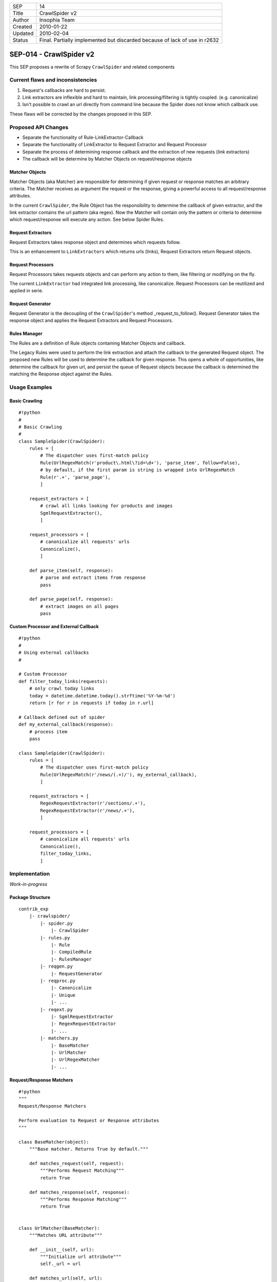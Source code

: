 =======  ====================================================================
SEP      14
Title    CrawlSpider v2
Author   Insophia Team
Created  2010-01-22
Updated  2010-02-04
Status   Final. Partially implemented but discarded because of lack of use in
         r2632
=======  ====================================================================

========================
SEP-014 - CrawlSpider v2
========================

This SEP proposes a rewrite of Scrapy ``CrawlSpider`` and related components

Current flaws and inconsistencies
=================================

1. Request's callbacks are hard to persist.
2. Link extractors are inflexible and hard to maintain, link
   processing/filtering is tightly coupled. (e.g. canonicalize)
3. Isn't possible to crawl an url directly from command line because the Spider
   does not know which callback use. 

These flaws will be corrected by the changes proposed in this SEP.

Proposed API Changes
====================

- Separate the functionality of Rule-LinkExtractor-Callback
- Separate the functionality of LinkExtractor to Request Extractor and Request
  Processor
- Separate the process of determining response callback and the extraction of
  new requests (link extractors)
- The callback will be determine by Matcher Objects on request/response objects

Matcher Objects
---------------

Matcher Objects (aka Matcher) are responsible for determining if given request
or response matches an arbitrary criteria.  The Matcher receives as argument
the request or the response, giving a powerful access to all request/response
attributes.

In the current ``CrawlSpider``, the Rule Object has the responsibility to
determine the callback of given extractor, and the link extractor contains the
url pattern (aka regex). Now the Matcher will contain only the pattern or
criteria to determine which request/response will execute any action. See below
Spider Rules.

Request Extractors
------------------

Request Extractors takes response object and determines which requests follow.

This is an enhancement to ``LinkExtractors`` which returns urls (links),
Request Extractors return Request objects. 

Request Processors
------------------

Request Processors takes requests objects and can perform any action to them,
like filtering or modifying on the fly.

The current ``LinkExtractor`` had integrated link processing, like
canonicalize. Request Processors can be reutilized and applied in serie.

Request Generator
-----------------

Request Generator is the decoupling of the ``CrawlSpider``'s method
_request_to_follow().  Request Generator takes the response object and applies
the Request Extractors and Request Processors.

Rules Manager
-------------

The Rules are a definition of Rule objects containing Matcher Objects and
callback.

The Legacy Rules were used to perform the link extraction and attach the
callback to the generated Request object.  The proposed new Rules will be used
to determine the callback for given response. This opens a whole of
opportunities, like determine the callback for given url, and persist the queue
of Request objects because the callback is determined the matching the Response
object against the Rules.

Usage Examples
==============

Basic Crawling
--------------

::

   #!python
   #
   # Basic Crawling
   #
   class SampleSpider(CrawlSpider):
       rules = [
           # The dispatcher uses first-match policy
           Rule(UrlRegexMatch(r'product\.html\?id=\d+'), 'parse_item', follow=False),
           # by default, if the first param is string is wrapped into UrlRegexMatch
           Rule(r'.+', 'parse_page'),
           ]

       request_extractors = [
           # crawl all links looking for products and images
           SgmlRequestExtractor(),
           ]

       request_processors = [
           # canonicalize all requests' urls
           Canonicalize(),
           ]

       def parse_item(self, response):
           # parse and extract items from response
           pass

       def parse_page(self, response):
           # extract images on all pages
           pass

Custom Processor and External Callback
--------------------------------------

::

   #!python
   #
   # Using external callbacks
   #

   # Custom Processor
   def filter_today_links(requests):
       # only crawl today links
       today = datetime.datetime.today().strftime('%Y-%m-%d')
       return [r for r in requests if today in r.url]

   # Callback defined out of spider
   def my_external_callback(response):
       # process item  
       pass

   class SampleSpider(CrawlSpider):
       rules = [
           # The dispatcher uses first-match policy
           Rule(UrlRegexMatch(r'/news/(.+)/'), my_external_callback),
           ]

       request_extractors = [
           RegexRequestExtractor(r'/sections/.+'),
           RegexRequestExtractor(r'/news/.+'),
           ]

       request_processors = [
           # canonicalize all requests' urls
           Canonicalize(),
           filter_today_links,
           ]

Implementation
==============

*Work-in-progress*

Package Structure
-----------------

::

   contrib_exp
       |- crawlspider/
           |- spider.py
               |- CrawlSpider
           |- rules.py
               |- Rule
               |- CompiledRule
               |- RulesManager
           |- reqgen.py
               |- RequestGenerator
           |- reqproc.py
               |- Canonicalize
               |- Unique
               |- ...
           |- reqext.py
               |- SgmlRequestExtractor
               |- RegexRequestExtractor
               |- ...
           |- matchers.py
               |- BaseMatcher
               |- UrlMatcher
               |- UrlRegexMatcher
               |- ...

Request/Response Matchers
-------------------------

::

   #!python
   """
   Request/Response Matchers

   Perform evaluation to Request or Response attributes
   """

   class BaseMatcher(object):
       """Base matcher. Returns True by default."""

       def matches_request(self, request):
           """Performs Request Matching"""
           return True

       def matches_response(self, response):
           """Performs Response Matching"""
           return True


   class UrlMatcher(BaseMatcher):
       """Matches URL attribute"""

       def __init__(self, url):
           """Initialize url attribute"""
           self._url = url

       def matches_url(self, url):
           """Returns True if given url is equal to matcher's url"""
           return self._url url

       def matches_request(self, request):
           """Returns True if Request's url matches initial url"""
           return self.matches_url(request.url) 

       def matches_response(self, response):
           """REturns True if Response's url matches initial url"""
           return self.matches_url(response.url)


   class UrlRegexMatcher(UrlMatcher):
       """Matches URL using regular expression"""

       def __init__(self, regex, flags=0):
           """Initialize regular expression"""
           self._regex = re.compile(regex, flags)

       def matches_url(self, url):
           """Returns True if url matches regular expression"""
           return self._regex.search(url) is not None

Request Extractor
-----------------

::

   #!python
   #
   # Requests Extractor
   # Extractors receive response and return list of Requests
   #

   class BaseSgmlRequestExtractor(FixedSGMLParser):
       """Base SGML Request Extractor"""

       def __init__(self, tag='a', attr='href'):
           """Initialize attributes"""
           FixedSGMLParser.__init__(self)

           self.scan_tag = tag if callable(tag) else lambda t: t tag
           self.scan_attr = attr if callable(attr) else lambda a: a attr
           self.current_request = None

       def extract_requests(self, response):
           """Returns list of requests extracted from response"""
           return self._extract_requests(response.body, response.url,
                                     response.encoding)

       def _extract_requests(self, response_text, response_url, response_encoding):
           """Extract requests with absolute urls"""
           self.reset()
           self.feed(response_text)
           self.close()

           base_url = self.base_url if self.base_url else response_url
           self._make_absolute_urls(base_url, response_encoding)
           self._fix_link_text_encoding(response_encoding)

           return self.requests

       def _make_absolute_urls(self, base_url, encoding):
           """Makes all request's urls absolute"""
           for req in self.requests:
               url = req.url
               # make absolute url
               url = urljoin_rfc(base_url, url, encoding)
               url = safe_url_string(url, encoding)
               # replace in-place request's url
               req.url = url

       def _fix_link_text_encoding(self, encoding):
           """Convert link_text to unicode for each request"""
           for req in self.requests:
               req.meta.setdefault('link_text', '')
               req.meta['link_text'] = str_to_unicode(req.meta['link_text'],
                                                      encoding) 

       def reset(self):
           """Reset state"""
           FixedSGMLParser.reset(self)
           self.requests = []
           self.base_url = None
               
       def unknown_starttag(self, tag, attrs):
           """Process unknown start tag"""
           if 'base' tag:
               self.base_url = dict(attrs).get('href')

           if self.scan_tag(tag):
               for attr, value in attrs:
                   if self.scan_attr(attr):
                       if value is not None:
                           req = Request(url=value)
                           self.requests.append(req)
                           self.current_request = req

       def unknown_endtag(self, tag):
           """Process unknown end tag"""
           self.current_request = None

       def handle_data(self, data):
           """Process data"""
           current = self.current_request
           if current and not 'link_text' in current.meta:
               current.meta['link_text'] = data.strip()


   class SgmlRequestExtractor(BaseSgmlRequestExtractor):
       """SGML Request Extractor"""

       def __init__(self, tags=None, attrs=None):
           """Initialize with custom tag & attribute function checkers"""
           # defaults
           tags = tuple(tags) if tags else ('a', 'area')
           attrs = tuple(attrs) if attrs else ('href', )

           tag_func = lambda x: x in tags
           attr_func = lambda x: x in attrs
           BaseSgmlRequestExtractor.__init__(self, tag=tag_func, attr=attr_func)


   class XPathRequestExtractor(SgmlRequestExtractor):
       """SGML Request Extractor with XPath restriction"""

       def __init__(self, restrict_xpaths, tags=None, attrs=None):
           """Initialize XPath restrictions"""
           self.restrict_xpaths = tuple(arg_to_iter(restrict_xpaths))
           SgmlRequestExtractor.__init__(self, tags, attrs)

       def extract_requests(self, response):
           """Restrict to XPath regions"""
           hxs = HtmlXPathSelector(response)
           fragments = (''.join(
                               html_frag for html_frag in hxs.select(xpath).extract()
                           ) for xpath in self.restrict_xpaths)
           html_slice = ''.join(html_frag for html_frag in fragments)
           return self._extract_requests(html_slice, response.url,
                                           response.encoding)

Request Processor
-----------------

::

   #!python
   #
   # Request Processors 
   # Processors receive list of requests and return list of requests
   #
   """Request Processors"""

   class Canonicalize(object):
       """Canonicalize Request Processor"""

       def __call__(self, requests):
           """Canonicalize all requests' urls"""
           for req in requests:
               # replace in-place
               req.url = canonicalize_url(req.url)
               yield req
           

   class Unique(object):
       """Filter duplicate Requests"""

       def __init__(self, *attributes):
           """Initialize comparison attributes"""
           self._attributes = attributes or ['url']

       def _requests_equal(self, req1, req2):
           """Attribute comparison helper"""
           for attr in self._attributes:
               if getattr(req1, attr) != getattr(req2, attr):
                   return False
           # all attributes equal
           return True

       def _request_in(self, request, requests_seen):
           """Check if request is in given requests seen list"""
           for seen in requests_seen:
               if self._requests_equal(request, seen):
                   return True
           # request not seen
           return False

       def __call__(self, requests):
           """Filter seen requests"""
           # per-call duplicates filter
           requests_seen = set()
           for req in requests:
               if not self._request_in(req, requests_seen):
                   yield req
                   # registry seen request
                   requests_seen.add(req)


   class FilterDomain(object):
       """Filter request's domain"""

       def __init__(self, allow=(), deny=()):
            """Initialize allow/deny attributes"""
            self.allow = tuple(arg_to_iter(allow))
            self.deny = tuple(arg_to_iter(deny))

       def __call__(self, requests):
           """Filter domains"""
           processed = (req for req in requests)

           if self.allow:
               processed = (req for req in requests
                               if url_is_from_any_domain(req.url, self.allow))
           if self.deny:
               processed = (req for req in requests
                               if not url_is_from_any_domain(req.url, self.deny))

           return processed


   class FilterUrl(object):
       """Filter request's url"""

       def __init__(self, allow=(), deny=()):
           """Initialize allow/deny attributes"""
           _re_type = type(re.compile('', 0))

           self.allow_res = [x if isinstance(x, _re_type) else re.compile(x) 
                             for x in arg_to_iter(allow)]
           self.deny_res = [x if isinstance(x, _re_type) else re.compile(x) 
                            for x in arg_to_iter(deny)]

       def __call__(self, requests):
           """Filter request's url based on allow/deny rules"""
           #TODO: filter valid urls here?
           processed = (req for req in requests)

           if self.allow_res:
               processed = (req for req in requests
                               if self._matches(req.url, self.allow_res))
           if self.deny_res:
               processed = (req for req in requests
                               if not self._matches(req.url, self.deny_res))

           return processed

       def _matches(self, url, regexs):
           """Returns True if url matches any regex in given list"""
           return any(r.search(url) for r in regexs)

Rule Object
-----------

::

   #!python
   #
   # Dispatch Rules classes
   # Manage Rules (Matchers + Callbacks)
   #
   class Rule(object):
       """Crawler Rule"""
       def __init__(self, matcher, callback=None, cb_args=None,
                    cb_kwargs=None, follow=True):
           """Store attributes"""
           self.matcher = matcher
           self.callback = callback
           self.cb_args = cb_args if cb_args else ()
           self.cb_kwargs = cb_kwargs if cb_kwargs else {}
           self.follow = follow

   #
   # Rules Manager takes list of Rule objects and normalize matcher and callback
   # into CompiledRule
   #
   class CompiledRule(object):
       """Compiled version of Rule"""
       def __init__(self, matcher, callback=None, follow=False):
           """Initialize attributes checking type"""
           assert isinstance(matcher, BaseMatcher)
           assert callback is None or callable(callback)
           assert isinstance(follow, bool)

           self.matcher = matcher
           self.callback = callback
           self.follow = follow

Rules Manager
-------------

::

   #!python
   #
   # Handles rules matcher/callbacks
   # Resolve rule for given response
   # 
   class RulesManager(object):
       """Rules Manager"""
       def __init__(self, rules, spider, default_matcher=UrlRegexMatcher):
           """Initialize rules using spider and default matcher"""
           self._rules = tuple()

           # compile absolute/relative-to-spider callbacks"""
           for rule in rules:
               # prepare matcher
               if isinstance(rule.matcher, BaseMatcher):
                   matcher = rule.matcher
               else:
                   # matcher not BaseMatcher, check for string
                   if isinstance(rule.matcher, basestring):
                       # instance default matcher
                       matcher = default_matcher(rule.matcher)
                   else:
                       raise ValueError('Not valid matcher given %r in %r' \
                                       % (rule.matcher, rule))

               # prepare callback
               if callable(rule.callback):
                   callback = rule.callback
               elif not rule.callback is None:
                   # callback from spider
                   callback = getattr(spider, rule.callback)

                   if not callable(callback):
                       raise AttributeError('Invalid callback %r can not be resolved' \
                                               % callback)
               else:
                   callback = None

               if rule.cb_args or rule.cb_kwargs:
                   # build partial callback
                   callback = partial(callback, *rule.cb_args, **rule.cb_kwargs)

               # append compiled rule to rules list
               crule = CompiledRule(matcher, callback, follow=rule.follow)
               self._rules += (crule, )

       def get_rule(self, response):
           """Returns first rule that matches response"""
           for rule in self._rules:
               if rule.matcher.matches_response(response):
                   return rule

Request Generator
-----------------

::

   #!python
   #
   # Request Generator
   # Takes response and generate requests using extractors and processors
   #
   class RequestGenerator(object):
       def __init__(self, req_extractors, req_processors, callback):
           self._request_extractors = req_extractors
           self._request_processors = req_processors
           self.callback = callback

       def generate_requests(self, response):
           """
           Extract and process new requets from response
           """
           requests = []
           for ext in self._request_extractors:
               requets.extend(ext.extract_requests(response))

           for proc in self._request_processors:
               requests = proc(requests)

           for request in requests:
               yield request.replace(callback=self.callback)

``CrawlSpider``
-----------------

::

   #!python
   #
   # Spider
   #
   class CrawlSpider(InitSpider):
       """CrawlSpider v2"""

       request_extractors = []
       request_processors = []
       rules = []

       def __init__(self):
           """Initialize dispatcher"""
           super(CrawlSpider, self).__init__()

           # wrap rules
           self._rulesman = RulesManager(self.rules, spider=self)
           # generates new requests with given callback
           self._reqgen = RequestGenerator(self.request_extractors,
                                           self.request_processors,
                                           self.parse)

       def parse(self, response):
           """Dispatch callback and generate requests"""
           # get rule for response
           rule = self._rulesman.get_rule(response)
           if rule:
               # dispatch callback if set
               if rule.callback:
                   output = iterate_spider_output(rule.callback(response))
                   for req_or_item in output:
                       yield req_or_item

               if rule.follow:
                   for req in self._reqgen.generate_requests(response):
                       yield req
